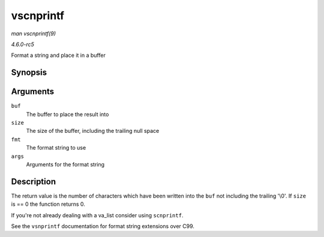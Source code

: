 .. -*- coding: utf-8; mode: rst -*-

.. _API-vscnprintf:

==========
vscnprintf
==========

*man vscnprintf(9)*

*4.6.0-rc5*

Format a string and place it in a buffer


Synopsis
========

.. c:function:: int vscnprintf( char * buf, size_t size, const char * fmt, va_list args )

Arguments
=========

``buf``
    The buffer to place the result into

``size``
    The size of the buffer, including the trailing null space

``fmt``
    The format string to use

``args``
    Arguments for the format string


Description
===========

The return value is the number of characters which have been written
into the ``buf`` not including the trailing '\\0'. If ``size`` is == 0
the function returns 0.

If you're not already dealing with a va_list consider using
``scnprintf``.

See the ``vsnprintf`` documentation for format string extensions over
C99.


.. ------------------------------------------------------------------------------
.. This file was automatically converted from DocBook-XML with the dbxml
.. library (https://github.com/return42/sphkerneldoc). The origin XML comes
.. from the linux kernel, refer to:
..
.. * https://github.com/torvalds/linux/tree/master/Documentation/DocBook
.. ------------------------------------------------------------------------------
